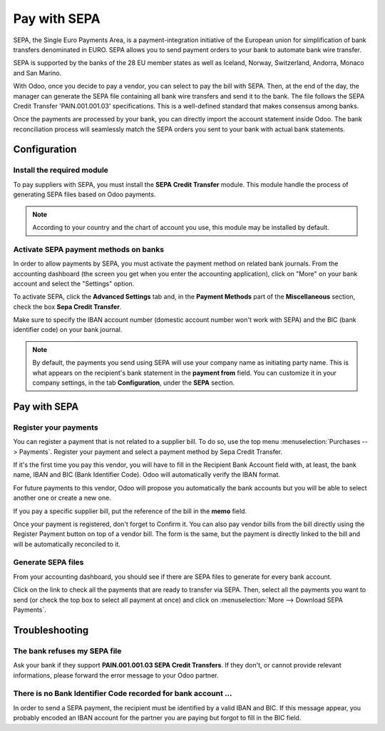 =============
Pay with SEPA
=============

SEPA, the Single Euro Payments Area, is a payment-integration initiative
of the European union for simplification of bank transfers denominated
in EURO. SEPA allows you to send payment orders to your bank to automate
bank wire transfer.

SEPA is supported by the banks of the 28 EU member states as well as
Iceland, Norway, Switzerland, Andorra, Monaco and San Marino.

With Odoo, once you decide to pay a vendor, you can select to pay the
bill with SEPA. Then, at the end of the day, the manager can generate
the SEPA file containing all bank wire transfers and send it to the
bank. The file follows the SEPA Credit Transfer 'PAIN.001.001.03'
specifications. This is a well-defined standard that makes consensus
among banks.

Once the payments are processed by your bank, you can directly import
the account statement inside Odoo. The bank reconciliation process will
seamlessly match the SEPA orders you sent to your bank with actual bank
statements.

Configuration
=============

Install the required module
---------------------------

To pay suppliers with SEPA, you must install the **SEPA Credit Transfer**
module. This module handle the process of generating SEPA files based on
Odoo payments.

.. note::
   According to your country and the chart of account you use, this module may
   be installed by default.

Activate SEPA payment methods on banks
--------------------------------------

In order to allow payments by SEPA, you must activate the payment method
on related bank journals. From the accounting dashboard (the screen you
get when you enter the accounting application), click on "More" on your
bank account and select the "Settings" option.

To activate SEPA, click the **Advanced Settings** tab and, in the **Payment
Methods** part of the **Miscellaneous** section, check the box **Sepa Credit
Transfer**.

Make sure to specify the IBAN account number (domestic account number
won't work with SEPA) and the BIC (bank identifier code) on your bank
journal.

.. note::
   By default, the payments you send using SEPA will use your company name as
   initiating party name. This is what appears on the recipient's bank statement
   in the **payment from** field. You can customize it in your company settings,
   in the tab **Configuration**, under the **SEPA** section.

.. image:: ./media/sepa01.png
  :align: center

Pay with SEPA
=============

Register your payments
----------------------

You can register a payment that is not related to a supplier bill. To do
so, use the top menu :menuselection:`Purchases --> Payments`. Register your
payment and select a payment method by Sepa Credit Transfer.

If it's the first time you pay this vendor, you will have to fill in the
Recipient Bank Account field with, at least, the bank name, IBAN and BIC
(Bank Identifier Code). Odoo will automatically verify the IBAN format.

For future payments to this vendor, Odoo will propose you automatically
the bank accounts but you will be able to select another one or create a
new one.

If you pay a specific supplier bill, put the reference of the bill in
the **memo** field.

.. image:: ./media/sepa02.png
  :align: center

Once your payment is registered, don't forget to Confirm it. You can
also pay vendor bills from the bill directly using the Register Payment
button on top of a vendor bill. The form is the same, but the payment is
directly linked to the bill and will be automatically reconciled to it.

Generate SEPA files
-------------------

From your accounting dashboard, you should see if there are SEPA files
to generate for every bank account.

.. image:: ./media/sepa03.png
  :align: center

Click on the link to check all the payments that are ready to transfer
via SEPA. Then, select all the payments you want to send (or check the
top box to select all payment at once) and click on :menuselection:`More -->
Download SEPA Payments`.

.. image:: ./media/sepa04.png
  :align: center

Troubleshooting
===============

The bank refuses my SEPA file
-----------------------------

Ask your bank if they support **PAIN.001.001.03 SEPA Credit Transfers**. If
they don't, or cannot provide relevant informations, please forward the
error message to your Odoo partner.

There is no Bank Identifier Code recorded for bank account ...
--------------------------------------------------------------

In order to send a SEPA payment, the recipient must be identified by a
valid IBAN and BIC. If this message appear, you probably encoded an IBAN
account for the partner you are paying but forgot to fill in the BIC
field.

.. seealso::
   - :doc:`check`

.. todo:: How to define a new bank?
.. todo:: How to reconcile bank statements?
